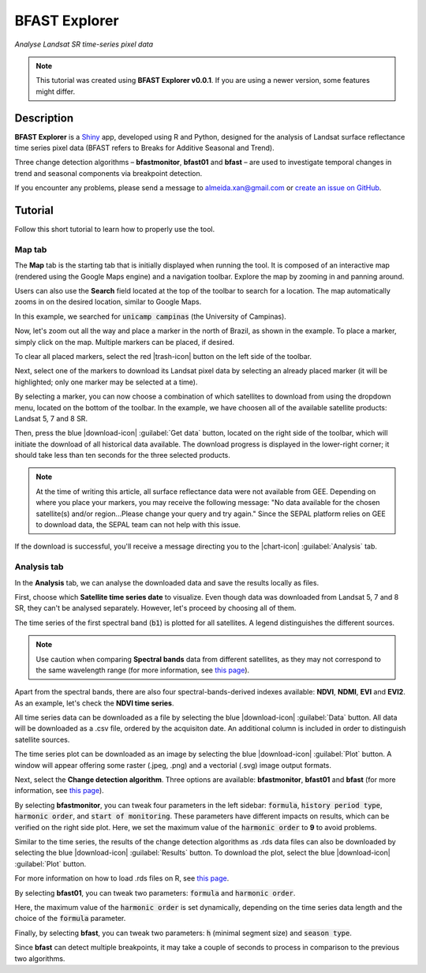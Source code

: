 BFAST Explorer
==============
*Analyse Landsat SR time-series pixel data*

.. note::

  This tutorial was created using **BFAST Explorer v0.0.1**. If you are using a newer version, some features might differ.

Description
-----------

**BFAST Explorer** is a `Shiny <https://shiny.rstudio.com/>`__ app, developed using R and Python, designed for the analysis of Landsat surface reflectance time series pixel data (BFAST refers to Breaks for Additive Seasonal and Trend).

Three change detection algorithms – **bfastmonitor**, **bfast01** and **bfast** – are used to investigate temporal changes in trend and seasonal components via breakpoint detection.

If you encounter any problems, please send a message to almeida.xan@gmail.com or `create an issue on GitHub <https://github.com/almeidaxan/bfast-explorer/>`__.

Tutorial
--------

Follow this short tutorial to learn how to properly use the tool.

Map tab 
*******

The **Map** tab is the starting tab that is initially displayed when running the tool. It is composed of an interactive map (rendered using the Google Maps engine) and a navigation toolbar. Explore the map by zooming in and panning around.

.. thumbnail:: https://raw.githubusercontent.com/almeidaxan/bfast-explorer/master/md/images/tutorial-01.jpg
  :group: bfast-explorer

Users can also use the **Search** field located at the top of the toolbar to search for a location. The map automatically zooms in on the desired location, similar to Google Maps. 

In this example, we searched for :code:`unicamp campinas` (the University of Campinas).

.. thumbnail:: https://raw.githubusercontent.com/almeidaxan/bfast-explorer/master/md/images/tutorial-02.jpg
  :group: bfast-explorer

Now, let's zoom out all the way and place a marker in the north of Brazil, as shown in the example. To place a marker, simply click on the map. Multiple markers can be placed, if desired.

To clear all placed markers, select the red |trash-icon| button on the left side of the toolbar.

.. thumbnail:: https://raw.githubusercontent.com/almeidaxan/bfast-explorer/master/md/images/tutorial-03.jpg
  :group: bfast-explorer

Next, select one of the markers to download its Landsat pixel data by selecting an already placed marker (it will be highlighted; only one marker may be selected at a time).

By selecting a marker, you can now choose a combination of which satellites to download from using the dropdown menu, located on the bottom of the toolbar. In the example, we have choosen all of the available satellite products: Landsat 5, 7 and 8 SR.

.. thumbnail:: https://raw.githubusercontent.com/almeidaxan/bfast-explorer/master/md/images/tutorial-04.jpg
  :group: bfast-explorer

Then, press the blue |download-icon| :guilabel:`Get data` button, located on the right side of the toolbar, which will initiate the download of all historical data available. The download progress is displayed in the lower-right corner; it should take less than ten seconds for the three selected products.

.. note::
    
    At the time of writing this article, all surface reflectance data were not available from GEE. Depending on where you place your markers, you may receive the following message: "No data available for the chosen satellite(s) and/or region...Please change your query and try again." Since the SEPAL platform relies on GEE to download data, the SEPAL team can not help with this issue. 

.. thumbnail:: https://raw.githubusercontent.com/almeidaxan/bfast-explorer/master/md/images/tutorial-05.jpg
  :group: bfast-explorer

If the download is successful, you'll receive a message directing you to the |chart-icon| :guilabel:`Analysis` tab.

Analysis tab
************

In the **Analysis** tab, we can analyse the downloaded data and save the results locally as files.

.. thumbnail:: https://raw.githubusercontent.com/almeidaxan/bfast-explorer/master/md/images/tutorial-06.jpg
  :group: bfast-explorer

First, choose which **Satellite time series date** to visualize. Even though data was downloaded from Landsat 5, 7 and 8 SR, they can't be analysed separately. However, let's proceed by choosing all of them.

The time series of the first spectral band (:code:`b1`) is plotted for all satellites. A legend distinguishes the different sources.

.. note::
    
    Use caution when comparing **Spectral bands** data from different satellites, as they may not correspond to the same wavelength range (for more information, see `this page <https://landsat.usgs.gov/what-are-band-designations-landsat-satellites>`__).

.. thumbnail:: https://raw.githubusercontent.com/almeidaxan/bfast-explorer/master/md/images/tutorial-07.jpg
  :group: bfast-explorer

Apart from the spectral bands, there are also four spectral-bands-derived indexes available: **NDVI**, **NDMI**, **EVI** and **EVI2**. As an example, let's check the **NDVI time series**.

.. thumbnail:: https://raw.githubusercontent.com/almeidaxan/bfast-explorer/master/md/images/tutorial-08.jpg
  :group: bfast-explorer

All time series data can be downloaded as a file by selecting the blue |download-icon| :guilabel:`Data` button. All data will be downloaded as a .csv file, ordered by the acquisiton date. An additional column is included in order to distinguish satellite sources.

.. thumbnail:: https://raw.githubusercontent.com/almeidaxan/bfast-explorer/master/md/images/tutorial-09.jpg
  :group: bfast-explorer

The time series plot can be downloaded as an image by selecting the blue |download-icon| :guilabel:`Plot` button. A window will appear offering some raster (.jpeg, .png) and a vectorial (.svg) image output formats.

.. thumbnail:: https://raw.githubusercontent.com/almeidaxan/bfast-explorer/master/md/images/tutorial-10.jpg
  :group: bfast-explorer

Next, select the **Change detection algorithm**. Three options are available: **bfastmonitor**, **bfast01** and **bfast** (for more information, see `this page <http://bfast.r-forge.r-project.org/>`__).

.. thumbnail:: https://raw.githubusercontent.com/almeidaxan/bfast-explorer/master/md/images/tutorial-11.jpg
  :group: bfast-explorer

By selecting **bfastmonitor**, you can tweak four parameters in the left sidebar: :code:`formula`, :code:`history period type`, :code:`harmonic order`, and :code:`start of monitoring`. These parameters have different impacts on results, which can be verified on the right side plot. Here, we set the maximum value of the :code:`harmonic order` to **9** to avoid problems.

Similar to the time series, the results of the change detection algorithms as .rds data files can also be downloaded by selecting the blue |download-icon| :guilabel:`Results` button. To download the plot, select the blue |download-icon| :guilabel:`Plot` button.

For more information on how to load .rds files on R, see `this page <http://www.fromthebottomoftheheap.net/2012/04/01/saving-and-loading-r-objects/>`__.

.. thumbnail:: https://raw.githubusercontent.com/almeidaxan/bfast-explorer/master/md/images/tutorial-12.jpg
  :group: bfast-explorer

By selecting **bfast01**, you can tweak two parameters: :code:`formula` and :code:`harmonic order`.

Here, the maximum value of the :code:`harmonic order` is set dynamically, depending on the time series data length and the choice of the :code:`formula` parameter.

.. thumbnail:: https://raw.githubusercontent.com/almeidaxan/bfast-explorer/master/md/images/tutorial-13.jpg
  :group: bfast-explorer

Finally, by selecting **bfast**, you can tweak two parameters: :code:`h` (minimal segment size) and :code:`season type`. 

Since **bfast** can detect multiple breakpoints, it may take a couple of seconds to process in comparison to the previous two algorithms.

.. thumbnail:: https://raw.githubusercontent.com/almeidaxan/bfast-explorer/master/md/images/tutorial-14.jpg
  :group: bfast-explorer
  
.. |chart-icon| raw:: html

    <i class="fa fa-chart-bar"></i>

.. |trash-icon| raw:: html

    <i class="fa fa-trash"></i>
    
.. |download-icon| raw:: html 

    <i class="fa fa-download"></i>

.. custom-edit:: https://raw.githubusercontent.com/sepal-contrib/bfast-explorer/main/md/tutorial.rst
